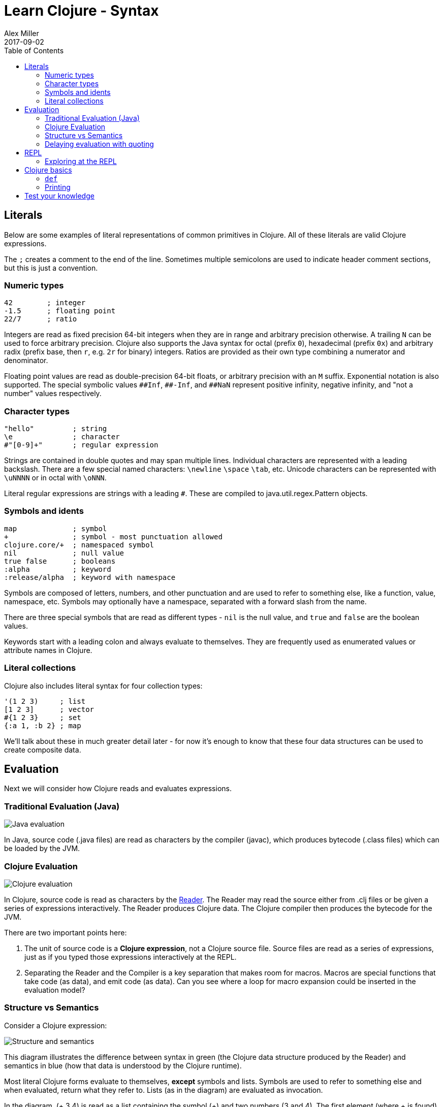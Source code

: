 = Learn Clojure - Syntax
Alex Miller
2017-09-02
:type: learn
:toc: macro
:icons: font
:navlinktext: Syntax
:prevpagehref: clojure
:prevpagetitle: Introduction
:nextpagehref: functions
:nextpagetitle: Functions

ifdef::env-github,env-browser[:outfilesuffix: .adoc]

toc::[]

== Literals

Below are some examples of literal representations of common primitives in Clojure.  All of these literals are valid Clojure expressions.

The `;` creates a comment to the end of the line. Sometimes multiple semicolons are used to indicate header comment sections, but this is just a convention.

=== Numeric types

[source, clojure]
----
42        ; integer
-1.5      ; floating point
22/7      ; ratio
----

Integers are read as fixed precision 64-bit integers when they are in range and arbitrary precision otherwise. A trailing `N` can be used to force arbitrary precision. Clojure also supports the Java syntax for octal (prefix `0`), hexadecimal (prefix `0x`) and arbitrary radix (prefix base, then `r`, e.g. `2r` for binary) integers. Ratios are provided as their own type combining a numerator and denominator.

Floating point values are read as double-precision 64-bit floats, or arbitrary precision with an `M` suffix. Exponential notation is also supported. The special symbolic values `pass:[##Inf]`, `pass:[##-Inf]`, and `pass:[##NaN]` represent positive infinity, negative infinity, and "not a number" values respectively.

=== Character types

[source,clojure]
----
"hello"         ; string
\e              ; character
#"[0-9]+"       ; regular expression
----

Strings are contained in double quotes and may span multiple lines. Individual characters are represented with a leading backslash. There are a few special named characters: `\newline` `\space` `\tab`, etc. Unicode characters can be represented with `\uNNNN` or in octal with `\oNNN`.

Literal regular expressions are strings with a leading `#`. These are compiled to java.util.regex.Pattern objects.

=== Symbols and idents

[source,clojure]
----
map             ; symbol
+               ; symbol - most punctuation allowed
clojure.core/+  ; namespaced symbol
nil             ; null value
true false      ; booleans
:alpha          ; keyword
:release/alpha  ; keyword with namespace
----

Symbols are composed of letters, numbers, and other punctuation and are used to refer to something else, like a function, value, namespace, etc. Symbols may optionally have a namespace, separated with a forward slash from the name.

There are three special symbols that are read as different types - `nil` is the null value, and `true` and `false` are the boolean values.

Keywords start with a leading colon and always evaluate to themselves. They are frequently used as enumerated values or attribute names in Clojure.

=== Literal collections

Clojure also includes literal syntax for four collection types:

[source,clojure]
----
'(1 2 3)     ; list 
[1 2 3]      ; vector
#{1 2 3}     ; set
{:a 1, :b 2} ; map
----

We'll talk about these in much greater detail later - for now it's enough to know that these four data structures can be used to create composite data.

== Evaluation

Next we will consider how Clojure reads and evaluates expressions.

=== Traditional Evaluation (Java)

image:/images/content/guides/learn/syntax/traditional-evaluation.png["Java evaluation"]

In Java, source code (.java files) are read as characters by the compiler (javac), which produces bytecode (.class files) which can be loaded by the JVM.

=== Clojure Evaluation

image:/images/content/guides/learn/syntax/clojure-evaluation.png["Clojure evaluation"]

In Clojure, source code is read as characters by the <<xref/../../../reference/reader#,Reader>>. The Reader may read the source either from .clj files or be given a series of expressions interactively. The Reader produces Clojure data. The Clojure compiler then produces the bytecode for the JVM.

There are two important points here:

. The unit of source code is a *Clojure expression*, not a Clojure source file. Source files are read as a series of expressions, just as if you typed those expressions interactively at the REPL.
. Separating the Reader and the Compiler is a key separation that makes room for macros. Macros are special functions that take code (as data), and emit code (as data). Can you see where a loop for macro expansion could be inserted in the evaluation model?

=== Structure vs Semantics

Consider a Clojure expression: 

image:/images/content/guides/learn/syntax/structure-and-semantics.png["Structure and semantics"]

This diagram illustrates the difference between syntax in green (the Clojure data structure produced by the Reader) and semantics in blue (how that data is understood by the Clojure runtime).

Most literal Clojure forms evaluate to themselves, *except* symbols and lists. Symbols are used to refer to something else and when evaluated, return what they refer to. Lists (as in the diagram) are evaluated as invocation.

In the diagram, (+ 3 4) is read as a list containing the symbol (+) and two numbers (3 and 4). The first element (where + is found) can be called "function position", that is, a place to find the thing to invoke. While functions are an obvious thing to invoke, there are also a few special operators known to the runtime, macros, and a handful of other invokable things.

Considering the evaluation of the expression above:

* 3 and 4 evaluate to themselves (longs)
* + evaluates to a function that implements `+`
* evaluating the list will invoke the `+` function with 3 and 4 as arguments

Many languages have both statements and expressions, where statements have some stateful effect but do not return a value. In Clojure, everything is an expression that evaluates to a value. Some expressions (but not most) also have side effects.

Now let's consider how we can interactively evaluate expressions in Clojure.

=== Delaying evaluation with quoting

Sometimes it's useful to suspend evaluation, in particular for symbols and lists. Sometimes a symbol should just be a symbol without looking up what it refers to:

[source,clojure-repl]
----
user=> 'x
x
----

And sometimes a list should just be a list of data values (not code to evaluate):

[source,clojure-repl]
----
user=> '(1 2 3)
(1 2 3)
----

One confusing error you might see is the result of accidentally trying to evaluate a list of data as if it were code:

[source,clojure-repl]
----
user=> (1 2 3)
Execution error (ClassCastException) at user/eval156 (REPL:1).
class java.lang.Long cannot be cast to class clojure.lang.IFn
----

For now, don't worry too much about quote but you will see it occasionally in these materials to avoid evaluation of symbols or lists.

== REPL

Most of the time when you are using Clojure, you will do so in an editor or a REPL (Read-Eval-Print-Loop). The REPL has the following parts:

. Read an expression (a string of characters) to produce Clojure data.
. Evaluate the data returned from #1 to yield a result (also Clojure data).
. Print the result by converting it from data back to characters.
. Loop back to the beginning.

One important aspect of #2 is that Clojure always compiles the expression before executing it; Clojure is **always** compiled to JVM bytecode. There is no Clojure interpreter. 

[source,clojure-repl]
----
user=> (+ 3 4)
7
----

The box above demonstrates evaluating an expression (+ 3 4) and receiving a result. 

=== Exploring at the REPL

Most REPL environments support a few tricks to help with interactive use. For example, some special symbols remember the results of evaluating the last three expressions: 

* `*1` (the last result)
* `*2` (the result two expressions ago)
* `*3` (the result three expressions ago)

[source,clojure-repl]
----
user=> (+ 3 4)
7
user=> (+ 10 *1)
17
user=> (+ *1 *2)
24
----

In addition, there is a namespace `clojure.repl` that is included in the standard Clojure library that provides a number of helpful functions. To load that library and make its functions available in our current context, call:

[source,clojure]
----
(require '[clojure.repl :refer :all])
----

For now, you can treat that as a magic incantation. Poof! We'll unpack it when we get to namespaces. 

We now have access to some additional functions that are useful at the REPL: `doc`, `find-doc`, `apropos`, `source`, and `dir`.

The `doc` function displays the documentation for any function. Let's call it on `+`:

[source,clojure]
----
user=> (doc +)

clojure.core/+
([] [x] [x y] [x y & more])
  Returns the sum of nums. (+) returns 0. Does not auto-promote
  longs, will throw on overflow. See also: +'
----

The `doc` function prints the documentation for `+`, including the valid signatures. 

The doc function prints the documentation, then returns nil as the result - you will see both in the evaluation output.

We can invoke `doc` on itself too:

[source,clojure-repl]
----
user=> (doc doc)

clojure.repl/doc
([name])
Macro
  Prints documentation for a var or special form given its name
----

Not sure what something is called? You can use the `apropos` command to find functions that match a particular string or regular expression.

[source,clojure-repl]
----
user=> (apropos "+")
(clojure.core/+ clojure.core/+')
----

You can also widen your search to include the docstrings themselves with `find-doc`:

[source,clojure-repl]
----
user=> (find-doc "trim")

clojure.core/subvec
([v start] [v start end])
  Returns a persistent vector of the items in vector from
  start (inclusive) to end (exclusive).  If end is not supplied,
  defaults to (count vector). This operation is O(1) and very fast, as
  the resulting vector shares structure with the original and no
  trimming is done.

clojure.string/trim
([s])
  Removes whitespace from both ends of string.

clojure.string/trim-newline
([s])
  Removes all trailing newline \n or return \r characters from
  string.  Similar to Perl's chomp.

clojure.string/triml
([s])
  Removes whitespace from the left side of string.

clojure.string/trimr
([s])
  Removes whitespace from the right side of string.
----

If you'd like to see a full listing of the functions in a particular namespace, you can use the `dir` function. Here we can use it on the `clojure.repl` namespace:

[source,clojure-repl]
----
user=> (dir clojure.repl)

apropos
demunge
dir
dir-fn
doc
find-doc
pst
root-cause
set-break-handler!
source
source-fn
stack-element-str
thread-stopper
----

And finally, we can see not only the documentation but the underlying source for any function accessible by the runtime:

[source,clojure-repl]
----
user=> (source dir)

(defmacro dir
  "Prints a sorted directory of public vars in a namespace"
  [nsname]
  `(doseq [v# (dir-fn '~nsname)]
     (println v#)))
----

As you go through this workshop, please feel free to examine the docstring and source for the functions you are using. Exploring the implementation of the Clojure library itself is an excellent way to learn more about the language and how it is used.

It is also an excellent idea to keep a copy of the <<xref/../../../api/cheatsheet#,Clojure Cheatsheet>> open while you are learning Clojure. The cheatsheet categorizes the functions available in the standard library and is an invaluable reference.

Now let's consider some Clojure basics to get you going....

== Clojure basics

=== `def`

When you are evaluating things at a REPL, it can be useful to save a piece of data for later. We can do this with `def`:

[source,clojure-repl]
----
user=> (def x 7)
#'user/x
----

`def` is a special form that associates a symbol (x) in the current namespace with a value (7). This linkage is called a `var`. In most actual Clojure code, vars should refer to either a constant value or a function, but it's common to define and re-define them for convenience when working at the REPL.

Note the return value above is `pass:[#'user/x]` - that's the literal representation for a var: `#'` followed by the namespaced symbol. `user` is the default namespace.

Recall that symbols are evaluated by looking up what they refer to, so we can get the value back by just using the symbol:

[source,clojure-repl]
----
user=> (+ x x)
14
----

=== Printing

One of the most common things you do when learning a language is to print out values. Clojure provides several functions for printing values:

[cols="<*", options="header", role="table"]
|===
| | For humans | Readable as data |
|With newline| println | prn | 
|Without newline | print | pr |
|===

The human-readable forms will translate special print characters (like newlines and tabs) to their printed form and omit quotes in strings. We often use `println` to debug functions or print a value at the REPL. `println` takes any number of arguments and interposes a space between each argument's printed value:

[source,clojure]
----
user=> (println "What is this:" (+ 1 2))
What is this: 3
----

The println function has side-effects (printing) and returns nil as a result.

Note that "What is this:" above did not print the surrounding quotes and is not a string that the Reader could read again as data.

For that purpose, use prn to print as data:

[source,clojure-repl]
----
user=> (prn "one\n\ttwo")
"one\n\ttwo"
----

Now the printed result is a valid form that the Reader could read again. Depending on context, you may prefer either the human form or the data form.

== Test your knowledge

. Using the REPL, compute the sum of 7654 and 1234.
. Rewrite the following algebraic expression as a Clojure expression: `( 7 + 3 * 4 + 5 ) / 10`.
. Using REPL documentation functions, find the documentation for the `rem` and `mod` functions. Compare the results of the provided expressions based on the documentation. 
. Using `find-doc`, find the function that prints the stack trace of the most recent REPL exception.

<<answers#_syntax,Check your answers>>
